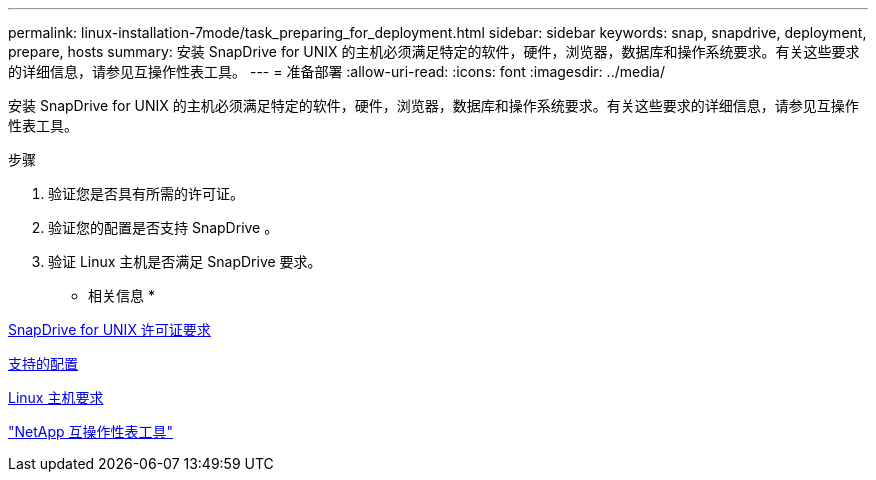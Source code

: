 ---
permalink: linux-installation-7mode/task_preparing_for_deployment.html 
sidebar: sidebar 
keywords: snap, snapdrive, deployment, prepare, hosts 
summary: 安装 SnapDrive for UNIX 的主机必须满足特定的软件，硬件，浏览器，数据库和操作系统要求。有关这些要求的详细信息，请参见互操作性表工具。 
---
= 准备部署
:allow-uri-read: 
:icons: font
:imagesdir: ../media/


[role="lead"]
安装 SnapDrive for UNIX 的主机必须满足特定的软件，硬件，浏览器，数据库和操作系统要求。有关这些要求的详细信息，请参见互操作性表工具。

.步骤
. 验证您是否具有所需的许可证。
. 验证您的配置是否支持 SnapDrive 。
. 验证 Linux 主机是否满足 SnapDrive 要求。


* 相关信息 *

xref:reference_snapdrive_licensing.adoc[SnapDrive for UNIX 许可证要求]

xref:reference_supported_configurations.adoc[支持的配置]

xref:reference_linux_host_requirements.adoc[Linux 主机要求]

http://mysupport.netapp.com/matrix["NetApp 互操作性表工具"]
